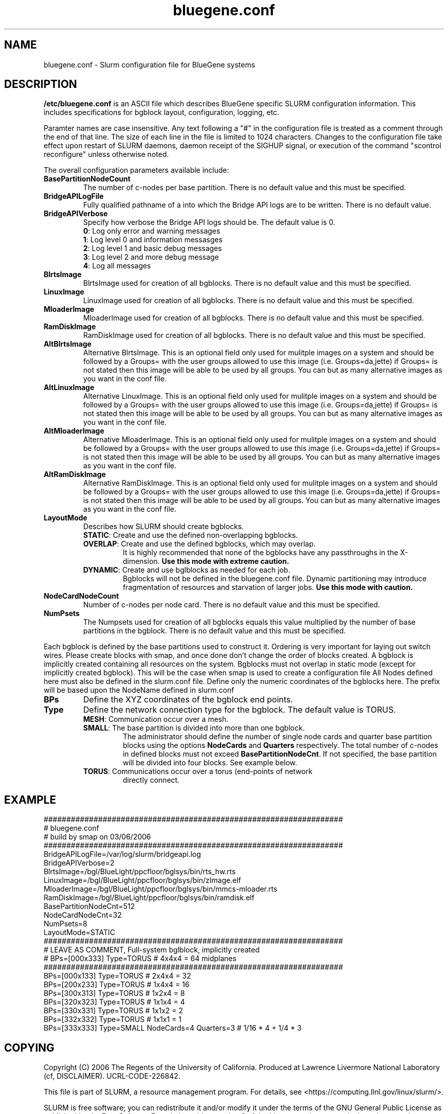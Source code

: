 .TH "bluegene.conf" "5" "November 2006" "bluegene.conf 1.2" "Slurm configuration file"
.SH "NAME"
bluegene.conf \- Slurm configuration file for BlueGene systems 
.SH "DESCRIPTION"
\fB/etc/bluegene.conf\fP is an ASCII file which describes BlueGene specific 
SLURM configuration information. This includes specifications for bgblock 
layout, configuration, logging, etc.
.LP
Paramter names are case insensitive.
Any text following a "#" in the configuration file is treated 
as a comment through the end of that line. 
The size of each line in the file is limited to 1024 characters.
Changes to the configuration file take effect upon restart of 
SLURM daemons, daemon receipt of the SIGHUP signal, or execution 
of the command "scontrol reconfigure" unless otherwise noted.
.LP
The overall configuration parameters available include:

.TP
\fBBasePartitionNodeCount\fR
The number of c\-nodes per base partition.
There is no default value and this must be specified.

.TP
\fBBridgeAPILogFile\fR
Fully qualified pathname of a into which the Bridge API logs are 
to be written.
There is no default value.

.TP
\fBBridgeAPIVerbose\fR
Specify how verbose the Bridge API logs should be.
The default value is 0.
.RS
.TP
\fB0\fR: Log only error and warning messages
.TP
\fB1\fR: Log level 0 and information messasges
.TP
\fB2\fR: Log level 1 and basic debug messages
.TP
\fB3\fR: Log level 2 and more debug message
.TP
\fB4\fR: Log all messages
.RE

.TP
\fBBlrtsImage\fR
BlrtsImage used for creation of all bgblocks.
There is no default value and this must be specified.
.TP
\fBLinuxImage\fR
LinuxImage used for creation of all bgblocks.
There is no default value and this must be specified.
.TP
\fBMloaderImage\fR
MloaderImage used for creation of all bgblocks.
There is no default value and this must be specified.
.TP
\fBRamDiskImage\fR
RamDiskImage used for creation of all bgblocks.
There is no default value and this must be specified.

.TP
\fBAltBlrtsImage\fR
Alternative BlrtsImage.  This is an optional field only used for 
mulitple images on a system and should be followed by a Groups= with
the user groups allowed to use this image (i.e. Groups=da,jette) if 
Groups= is not stated then this image will be able to be used by all
groups. You can but as many alternative images as you want in the conf file.

.TP
\fBAltLinuxImage\fR
Alternative LinuxImage.  This is an optional field only used for 
mulitple images on a system and should be followed by a Groups= with
the user groups allowed to use this image (i.e. Groups=da,jette) if 
Groups= is not stated then this image will be able to be used by all
groups. You can but as many alternative images as you want in the conf file.

.TP
\fBAltMloaderImage\fR
Alternative MloaderImage.  This is an optional field only used for 
mulitple images on a system and should be followed by a Groups= with
the user groups allowed to use this image (i.e. Groups=da,jette) if 
Groups= is not stated then this image will be able to be used by all
groups. You can but as many alternative images as you want in the conf file.

.TP
\fBAltRamDiskImage\fR
Alternative RamDiskImage.  This is an optional field only used for 
mulitple images on a system and should be followed by a Groups= with
the user groups allowed to use this image (i.e. Groups=da,jette) if 
Groups= is not stated then this image will be able to be used by all
groups. You can but as many alternative images as you want in the conf file.

.TP
\fBLayoutMode\fR
Describes how SLURM should create bgblocks.
.RS
.TP
\fBSTATIC\fR: Create and use the defined non\-overlapping bgblocks.
.TP
\fBOVERLAP\fR: Create and use the defined bgblocks, which may overlap.
It is highly recommended that none of the bgblocks have any passthroughs 
in the X\-dimension. 
\fBUse this mode with extreme caution.\fR
.TP
\fBDYNAMIC\fR: Create and use bglblocks as needed for each job.
Bgblocks will not be defined in the bluegene.conf file.
Dynamic partitioning may introduce fragmentation of resources 
and starvation of larger jobs.
\fBUse this mode with caution.\fR
.RE

.TP
\fBNodeCardNodeCount\fR
Number of c\-nodes per node card.
There is no default value and this must be specified.

.TP
\fBNumPsets\fR
The Numpsets used for creation of all bgblocks  equals this value 
multiplied by the number of  base partitions in the bgblock.
There is no default value and this must be specified.

.LP
Each bgblock is defined by the base partitions used to construct it.
Ordering is very important for laying out switch wires.  Please create
blocks with smap, and once done don't change the order of blocks created.
A bgblock is implicitly created containing all resources on the system.
Bgblocks must not overlap in static mode (except for implicitly 
created bgblock). This will be the case when smap is used to create 
a configuration file
All Nodes defined here must also be defined in the slurm.conf file.
Define only the numeric coordinates of the bgblocks here. The prefix
will be based upon the NodeName defined in slurm.conf

.TP
\fBBPs\fR
Define the XYZ coordinates of the bgblock end points.

.TP
\fBType\fR
Define the network connection type for the bgblock.
The default value is TORUS.
.RS
.TP
\fBMESH\fR: Communication occur over a mesh.
.TP
\fBSMALL\fR: The base partition is divided into more than one bgblock.
The administrator should define the number of single node cards and 
quarter base partition blocks using the options \fBNodeCards\fR and 
\fBQuarters\fR respectively. 
The total number of c\-nodes in defined blocks must not exceed
\fBBasePartitionNodeCnt\fR.
If not specified, the base partition will be divided into four 
blocks.
See example below.
.TP
\fBTORUS\fR: Communications occur over a torus (end\-points of network 
directly connect.
.RE

.SH "EXAMPLE"
.LP 
.br
##################################################################
.br
# bluegene.conf
.br
# build by smap on 03/06/2006
.br
##################################################################
.br
BridgeAPILogFile=/var/log/slurm/bridgeapi.log
.br
BridgeAPIVerbose=2
.br
BlrtsImage=/bgl/BlueLight/ppcfloor/bglsys/bin/rts_hw.rts
.br
LinuxImage=/bgl/BlueLight/ppcfloor/bglsys/bin/zImage.elf
.br
MloaderImage=/bgl/BlueLight/ppcfloor/bglsys/bin/mmcs\-mloader.rts
.br
RamDiskImage=/bgl/BlueLight/ppcfloor/bglsys/bin/ramdisk.elf
.br
BasePartitionNodeCnt=512
.br
NodeCardNodeCnt=32
.br
NumPsets=8
.br
LayoutMode=STATIC
.br
##################################################################
.br
# LEAVE AS COMMENT, Full\-system bglblock, implicitly created
.br
# BPs=[000x333] Type=TORUS        # 4x4x4 = 64 midplanes
.br
##################################################################
.br
BPs=[000x133] Type=TORUS          # 2x4x4 = 32
.br
BPs=[200x233] Type=TORUS          # 1x4x4 = 16
.br
BPs=[300x313] Type=TORUS          # 1x2x4 =  8
.br
BPs=[320x323] Type=TORUS          # 1x1x4 =  4
.br
BPs=[330x331] Type=TORUS          # 1x1x2 =  2
.br
BPs=[332x332] Type=TORUS          # 1x1x1 =  1
.br
BPs=[333x333] Type=SMALL NodeCards=4 Quarters=3 # 1/16 * 4 + 1/4 * 3

.SH "COPYING"
Copyright (C) 2006 The Regents of the University of California.
Produced at Lawrence Livermore National Laboratory (cf, DISCLAIMER).
UCRL\-CODE\-226842.
.LP
This file is part of SLURM, a resource management program.
For details, see <https://computing.llnl.gov/linux/slurm/>.
.LP
SLURM is free software; you can redistribute it and/or modify it under
the terms of the GNU General Public License as published by the Free
Software Foundation; either version 2 of the License, or (at your option)
any later version.
.LP
SLURM is distributed in the hope that it will be useful, but WITHOUT ANY
WARRANTY; without even the implied warranty of MERCHANTABILITY or FITNESS
FOR A PARTICULAR PURPOSE.  See the GNU General Public License for more
details.
.SH "FILES"
/etc/bluegene.conf
.SH "SEE ALSO"
.LP
\fBslurm.conf\fR(5)
